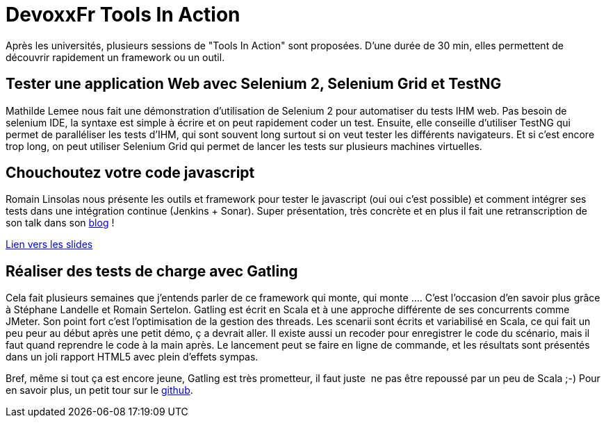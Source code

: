 = DevoxxFr Tools In Action
:published_at: 2012-04-26
:hp-tags: DevoxxFr

Après les universités, plusieurs sessions de "Tools In Action" sont proposées. D'une durée de 30 min, elles permettent de découvrir rapidement un framework ou un outil.

== Tester une application Web avec Selenium 2, Selenium Grid et TestNG

Mathilde Lemee nous fait une démonstration d'utilisation de Selenium 2 pour automatiser du tests IHM web. Pas besoin de selenium IDE, la syntaxe est simple à écrire et on peut rapidement coder un test. Ensuite, elle conseille d'utiliser TestNG qui permet de paralléliser les tests d'IHM, qui sont souvent long surtout si on veut tester les différents navigateurs. Et si c'est encore trop long, on peut utiliser Selenium Grid qui permet de lancer les tests sur plusieurs machines virtuelles.

== Chouchoutez votre code javascript

Romain Linsolas nous présente les outils et framework pour tester le javascript (oui oui c'est possible) et comment intégrer ses tests dans une intégration continue (Jenkins + Sonar). Super présentation, très concrète et en plus il fait une retranscription de son talk dans son http://linsolas.free.fr/wordpress/index.php/2012/04/chouchoutez-votre-code-javascript/[blog] !

http://www.slideshare.net/linsolas/devoxx-java-script1280720[Lien vers les slides]

== Réaliser des tests de charge avec Gatling

Cela fait plusieurs semaines que j'entends parler de ce framework qui monte, qui monte .... C'est l'occasion d'en savoir plus grâce à Stéphane Landelle et Romain Sertelon. Gatling est écrit en Scala et à une approche différente de ses concurrents comme JMeter. Son point fort c'est l'optimisation de la gestion des threads. Les scenarii sont écrits et variabilisé en Scala, ce qui fait un peu peur au début après une petit démo, ç a devrait aller. Il existe aussi un recoder pour enregistrer le code du scénario, mais il faut quand reprendre le code à la main après. Le lancement peut se faire en ligne de commande, et les résultats sont présentés dans un joli rapport HTML5 avec plein d'effets sympas.

Bref, même si tout ça est encore jeune, Gatling est très prometteur, il faut juste  ne pas être repoussé par un peu de Scala ;-) Pour en savoir plus, un petit tour sur le https://github.com/excilys/gatling[github].
